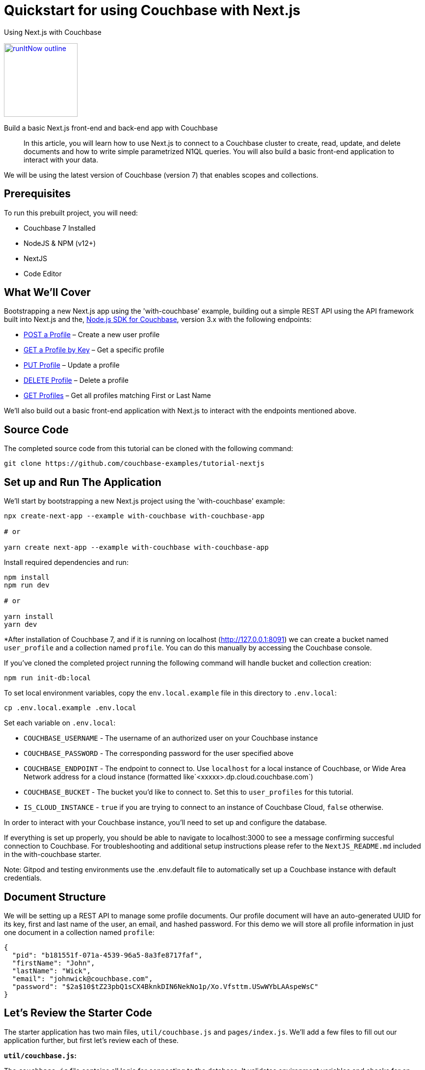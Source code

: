 = Quickstart for using Couchbase with Next.js

:page-slug: tutorial-quickstart-nextjs
:page-title: Using Next.js with Couchbase
:page-category: tutorials
:page-desc: Build a basic Next.js front-end and back-end app with Couchbase
:page-tags: Tutorial, Node.js
:page-order: 00004
:page-estimate: 45 min

[.title]
{page-title}

image::https://da-demo-images.s3.amazonaws.com/runItNow_outline.png?couchbase-example=nextjs-quickstart-repo&source=devPortal[link="https://gitpod.io/#https://github.com/couchbase-examples/tutorial-nextjs", width=150]

[.desc]
{page-desc}

[abstract]
In this article, you will learn how to use Next.js to connect to a Couchbase cluster to create, read, update, and delete documents and how to write simple parametrized N1QL queries. You will also build a basic front-end application to interact with your data.

We will be using the latest version of Couchbase (version 7) that enables scopes and collections.

== Prerequisites

To run this prebuilt project, you will need:

- Couchbase 7 Installed
- NodeJS & NPM (v12+)
- NextJS
- Code Editor

== What We'll Cover
Bootstrapping a new Next.js app using the 'with-couchbase' example, building out a simple REST API using the API framework built into Next.js and the, link:https://docs.couchbase.com/nodejs-sdk/current/hello-world/start-using-sdk.html[Node.js SDK for Couchbase], version 3.x with the following endpoints:

- <<post-profile>> – Create a new user profile
- <<getbykey-profile>> – Get a specific profile
- <<put-profile>> – Update a profile
- <<delete-profile>> – Delete a profile
- <<get-profiles>> – Get all profiles matching First or Last Name

We'll also build out a basic front-end application with Next.js to interact with the endpoints mentioned above.

== Source Code
The completed source code from this tutorial can be cloned with the following command:
```sh
git clone https://github.com/couchbase-examples/tutorial-nextjs
```

== Set up and Run The Application
We'll start by bootstrapping a new Next.js project using the 'with-couchbase' example:

```sh
npx create-next-app --example with-couchbase with-couchbase-app

# or

yarn create next-app --example with-couchbase with-couchbase-app
```

Install required dependencies and run:
```sh
npm install
npm run dev

# or

yarn install
yarn dev
```


*After installation of Couchbase 7, and if it is running on localhost (http://127.0.0.1:8091) we can create a bucket named `user_profile` and a collection named `profile`. You can do this manually by accessing the Couchbase console.


If you've cloned the completed project running the following command will handle bucket and collection creation:

```sh
npm run init-db:local
```

To set local environment variables, copy the `env.local.example` file in this directory to `.env.local`:

```bash
cp .env.local.example .env.local
```

Set each variable on `.env.local`:

- `COUCHBASE_USERNAME` - The username of an authorized user on your Couchbase instance
- `COUCHBASE_PASSWORD` - The corresponding password for the user specified above
- `COUCHBASE_ENDPOINT` - The endpoint to connect to. Use `localhost` for a local instance of Couchbase, or Wide Area Network address for a cloud instance (formatted like`<xxxxx>.dp.cloud.couchbase.com`)
- `COUCHBASE_BUCKET` - The bucket you'd like to connect to. Set this to `user_profiles` for this tutorial.
- `IS_CLOUD_INSTANCE` - `true` if you are trying to connect to an instance of Couchbase Cloud, `false` otherwise.

In order to interact with your Couchbase instance, you'll need to set up and configure the database.


If everything is set up properly, you should be able to navigate to localhost:3000 to see a message confirming succesful connection to Couchbase. For troubleshooting and additional setup instructions please refer to the `NextJS_README.md` included in the with-couchbase starter.

Note: Gitpod and testing environments use the .env.default file to automatically set up a Couchbase instance with default credentials.

== Document Structure

We will be setting up a REST API to manage some profile documents. Our profile document will have an auto-generated UUID for its key, first and last name of the user, an email, and hashed password. For this demo we will store all profile information in just one document in a collection named `profile`:

```json
{
  "pid": "b181551f-071a-4539-96a5-8a3fe8717faf",
  "firstName": "John",
  "lastName": "Wick",
  "email": "johnwick@couchbase.com",
  "password": "$2a$10$tZ23pbQ1sCX4BknkDIN6NekNo1p/Xo.Vfsttm.USwWYbLAAspeWsC"
}
```

== Let's Review the Starter Code
The starter application has two main files, `util/couchbase.js` and `pages/index.js`. We'll add a few files to fill out our application further, but first let's review each of these.

**`util/couchbase.js`:**

The `couchbase.js` file contains all logic for connecting to the database. It validates environment variables and checks for an open connection before creating and returning cluster, bucket, and collection objects. Our other files can import the `connectToDatabase()` function to gain access to each of these objects.

```js
export async function connectToDatabase() {
  const cluster = await createCouchbaseCluster();

  const bucket = cluster.bucket(COUCHBASE_BUCKET);
  const collection = bucket.defaultCollection();

  let dbConnection = {
    cluster,
    bucket,
    profileCollection: collection
  }

  return dbConnection;
}
```

**`pages/index.js`:**

The index page renders content for our homepage and includes a `getServerSideProps()` function that is automatically run on each page load and injects props into the React component rendered by the index page.

```js
export async function getServerSideProps(context) {
  let connection = await connectToDatabase();
  const {cluster, bucket, profileCollection} = connection;
  // checks connection
  // runs simple query
  return {
    props: {isConnected, rows},
  }
}
```
The logic for checking the connection and running a simple query can be viewed in the file, but aren't necessary for this project. As long as your connection is working, you are ready to move onto the next steps and start coding!


== Ensure Primary Index Exists

The first time the app is run, we create two primary indexes, one for our user_profile bucket and another for our `profile` collection. The collection index is used by the `"/profile"` GET endpoint that utilizes a N1QL query to search the database for profile documents where `firstName` or `lastName` match the search value. The bucket index can be used in the case that any documents are added to the bucket's default collection or manually from the Couchbase Web UI.

Add this function to `couchbase.js` and call it right after you call `bucket.collection()` (passing it the cluster you created a few lines above):

```js
const ensureIndexes = async(cluster) => {
  try {
    const bucketIndex = `CREATE PRIMARY INDEX ON ${COUCHBASE_BUCKET}`
    const collectionIndex = `CREATE PRIMARY INDEX ON default:${COUCHBASE_BUCKET}._default.profile;`
    await cluster.query(bucketIndex)
    await cluster.query(collectionIndex)
    console.log(`Index Creation: SUCCESS`)
  } catch (err) {
    if (err instanceof couchbase.IndexExistsError) {
      console.info('Index Creation: Indexes Already Exists')
    } else {
      console.error(err)
    }
  }
}
```

Now we can move onto reviewing each of the individual endpoints. Next.js has a built-in API framework that we'll leverage to interact with our Couchbase data source.

== API Setup
We'll start by adding an `api/` directory inside the `pages/` directory. Any file within this directory will be mapped to an API endpoint, so we'll also create a file called `user.js` and add a handler function. This function will handle ALL request types to this endpoint, so we'll also need to check the request type and handle it accordingly. We'll also need to connect to the database and parse the body if it exists.
```js
export default async function handler(req, res) {
  const {cluster, bucket, profileCollection} = await connectToDatabase();
  let body = !!req.body ? JSON.parse(req.body) : null;
  if (req.method === 'POST') {
    // handle POST request
  } else if (req.method === 'PUT') {
    // handle PUT request
  } else if (req.method === 'GET') {
    // handle GET request (search)
  } else if (req.method === 'DELETE') {
    // handle DELETE request
  }
}
```

Next, we'll fill in logic to handle each of the request types.

[[post-profile]]
== POST a Profile

After checking that the body contains the proper fields, we create a profile document using the SDK `.insert()` method using the `profileCollection`. Note that you will need to install bcryptjs (to hash passwords) and uid (to generate unique IDs) with npm or yarn and import them in `user.js`.

```js
if (!body.email || !body.pass) {
      return res.status(400).send({
        "message": `${!body.email ? 'email ' : ''}${
            (!body.email && !body.pass)
                ? 'and pass are required' : (body.email && !body.pass)
                ? 'pass is required' : 'is required'
        }`
      })
    }

    const id = v4();
    const profile = {
      pid: id,
      ...body,
      pass: bcrypt.hashSync(body.pass, 10)
    }

    await collection.insert(profile.pid, profile)
        .then((result) => {
          res.send(result);
        })
        .catch((e) => {
          res.status(500).send({
            "message": `Profile Insert Failed: ${e.message}`
          })
        })
```

Let’s break this code down.

First, we check that both an email and password exist and then create a `profile` object based on the data that was sent in the request. The `pid` that we’re saving into the account object is a unique key.

After we check for required body parameters, we create an async call to the `profileCollection` using the `insert` method and then return the document saved and the result all as part of the same object back to the user. We utilize the spread operator again to make this simple. `insert` is a basic key-value operation.

Next, lets add a simple front-end form to create user profiles. On the `index.js` page, remove all markup between the <main> tags and add the following form:
```html
<form onSubmit={handleProfilePost}>
    <input type="text" placeholder="First Name" name="firstName"/>
    <input type="text" placeholder="Last Name" name="lastName"/>
    <input type="email" placeholder="Email" name="email"/>
    <input type="password" placeholder="Password" name="password"/>
    <button type="submit">Post Profile</button>
</form>
```

We'll handle this request in a function on `index.js` inside `Home()`:
```js
const handleProfilePost = async (event) => {
    await fetch("http://localhost:3000/api/user", {
        method: 'POST',
        body: JSON.stringify({
            firstName: event.target.firstName.value,
            lastName: event.target.lastName.value,
            email: event.target.email.value,
            pass: event.target.password.value,
        })
    })
}
```

Note: in the completed quickstart code, fetch URLs use a dynamic `origin` variable instead of hard coding `http://localhost:3000` to ensure requests work when running in other environments.

[[getbykey-profile]]
== GET a Profile by Key
Although the API framework baked into Next.js is highly powerful, Next is ALSO capable of fetching data from the database using the `getServerSideProps()` function in `index.js`. We'll fetch a profile by key using this method to demonstrate the versatility of Next.js.

Add the following function to the bototm of `index.js` to retrieve a Profile by Profile ID using the SDK `.get()` method` using the `profileCollection`.

```js
async function getProfileByKey(collection, key) {
  try {
    let res = await collection.get(key);
    return res.content;
  } catch (err) {
    return err;
  }
}
```

We only need the profile ID from the user to retrieve a particular profile document using a basic key-value operation. We can catch the error if the key-value operation fails and return an error message.

You can now call this function from `getServerSideProps()` and simply inject the return value into the props:
```js
  let profile = JSON.parse(JSON.stringify(await getProfileByKey(collection, '<ADD AN EXISTING PID HERE>')));

  return {
    props: {isConnected, profile },
  }
```
Note that we'll stringify then re-parse the data to avoid any issues with JSON serialization. This is just a quirk of Next.js that can sometimes cause a bug, so it's better to ensure proper serialization.

To display the user we've fetched, we'll also add a custom React component. To accomplish this, create a new directory outside of `pages/` and call it `components`. Within `components/` add a `UserCard.js` file for the following component:
```js
export const UserCard = (props) => {
  return (
      <div style={{marginRight: '10px', marginLeft: '10px', border: '1px solid #8f8f8f', borderRadius: '10px', padding: '10px'}}>
        <p><strong>{props.firstName}</strong> {props.lastName}</p>
        <p>{props.email}</p>
        <em>{!!props.pid && 'PID: ' + props.pid}</em>
      </div>
  );
}
```

Now we can go back to `index.js` and add the following markup to display the user we've fetched:
```html
<UserCard firstName={profile.firstName} lastName={profile.lastName} email={profile.email} pid={profile.pid} />
```

Once we can see the profile, lets add logic to edit it.

[[put-profile]]
== PUT Profile

Update a Profile by Profile ID by using the SDK `.upsert()` method on the `profileCollection`. We'll add the following code to our `user.js` file to handle PUT requests:

```js
  try {
      await profileCollection.get(req.query.pid)
          .then(async (result) => {
            /* Create a New Document with new values,
              if they are not passed from request, use existing values */
            const newDoc = {
              pid: result.content.pid,
              firstName: body.firstName ? body.firstName : result.content.firstName,
              lastName: body.lastName ? body.lastName : result.content.lastName,
              email: body.email ? body.email : result.content.email,
              pass: body.pass ? bcrypt.hashSync(body.pass, 10) : result.content.pass,
            }

            /* Persist updates with new doc */
            await profileCollection.upsert(req.query.pid, newDoc)
                .then((result) => res.send({ ...newDoc, ...result }))
                .catch((e) => res.status(500).send(e))
          })
          .catch((e) => res.status(500).send({
            "message": `Profile Not Found, cannot update: ${e.message}`
          }))
    } catch (e) {
      console.error(e)
    }
```

We don't need to specify the `pid` as it already exists, so when we create the profile document, we just need the profile information (`firstName`, `lastName`, `email`, and `password`). The user may only be changing one or many fields in the document so we first retrieve the existing document and check for differences and only update the fields needed to be changed.

We first look up the existing document and make sure it exists, if it does not, return a 500 level error code and message: "Cannot update: document not found".

Then, all changed fields in the document get replaced except for the document key and the `pid` field.

Next, we replace the existing fields if we have a value from the HTTP Request (`req.body.whatever`). If we do not have a value in the request for a specific field, we simply reuse the existing document's `result.value.whatever.

Finally, we create an async call to the `profileCollection` using the `upsert` method and then return the document saved and the result just as we did in the previous endpoint.

Let's add another front-end form to enable editing:
```html
<form onSubmit={handleProfilePut}>
    <input type="text" placeholder="PID to Update" name="pid"/>
    <input type="text" placeholder="New First Name" name="firstName"/>
    <input type="text" placeholder="New Last Name" name="lastName"/>
    <input type="email" placeholder="New Email" name="email"/>
    <input type="password" placeholder="New Password" name="password"/>
    <button type="submit">Update Profile</button>
</form>
```

We can handle edits with the following function:
```js
const handleProfilePut = async (event) => {
  await fetch(`http://localhost:3000/api/user?pid=${event.target.pid.value}`, {
    method: 'PUT',
    body: JSON.stringify({
      firstName: event.target.firstName.value,
      lastName: event.target.lastName.value,
      email: event.target.email.value,
      pass: event.target.password.value,
    })
  })
}
```

By pasting the PID into the field and filling in any of the form fields in the edit form, you'll be able to edit the document of the PID specified.

[[delete-profile]]
== DELETE Profile
To delete profiles, we'll first need to update our `UserCard` with a delete button:
```js
export const UserCard = (props) => {
  const handleDeletion = async (event) => {
    await fetch(`http://localhost:3000/api/user?pid=${props.pid}`, {
      method: 'DELETE',
    }).then(async (data) => {
      console.log(data);
    })
  }
  return (
      <div style={{marginRight: '10px', marginLeft: '10px', border: '1px solid #8f8f8f', borderRadius: '10px', padding: '10px'}}>
        <p><strong>{props.firstName}</strong> {props.lastName}</p>
        <p>{props.email}</p>
        <em>{!!props.pid && 'PID: ' + props.pid}</em>
        <br/>
        <button onClick={handleDeletion}>Delete</button>
      </div>
  );
}
```

Next, we'll add the following to `user.js` to handle DELETE requests. Delete Profile by Profile ID by using the SDK `.delete()` method on the `profileCollection`.

```js
try {
      await profileCollection.remove(req.query.pid)
          .then((result) => {
            res.status(200).send("Successfully Deleted: " + req.query.pid)
          })
          .catch((error) => res.status(500).send({
            "message": `Profile Not Found, cannot delete: ${error.message}`
          }))
    } catch (e) {
      console.error(e)
    }
```

We only need the profile ID from the user to delete using a basic key-value operation.

Now you'll see a 'Delete' button on the user profile we've fetched via a hard-coded id in `getServerSideProps()`. To avoid any errors that may stem from the deletion of this hardcoded document we're fetching, let's just comment that logic out. We're going to add a more robust 'GET' route in the next step.
```js
  // let profile = JSON.parse(JSON.stringify(await getProfileByKey(profileCollection, '1cfaaa82-e63e-4207-addf-f023763d0374')));

  return {
    props: {isConnected, /* profile */ },
  }
```
Note that you must also remove/comment out the UserCard markup for this profile.

[[get-profiles]]
== GET Profiles
Earlier, we fetched a singular profile by its key. In this step, we'll add logic to search through all profiles and return those that match a search string. Get user profiles using the `cluster.query()` method in the SDK and results are returned based on firstName or lastName with support to paginate results. Add the following to handle GET requests in `user.js`.

```js
try {
  const options = {
    parameters: {
      SKIP: Number(req.query.skip || 0),
      LIMIT: Number(req.query.limit || 5),
      SEARCH: req.query.search ? `%${req.query.search.toLowerCase()}%` : null
    }
  }

  const query = options.parameters.SEARCH == null ? `
      SELECT p.*
      FROM ${process.env.COUCHBASE_BUCKET}._default.profile p
      LIMIT $LIMIT OFFSET $SKIP;
      ` : `
      SELECT p.*
      FROM ${process.env.COUCHBASE_BUCKET}._default.profile p
      WHERE lower(p.firstName) LIKE $SEARCH OR lower(p.lastName) LIKE $SEARCH
      LIMIT $LIMIT OFFSET $SKIP;
    `
  await cluster.query(query, options)
      .then((result) => res.send(result.rows))
      .catch((error) => res.status(500).send({
        "message": `Query failed: ${error.message}`
      }))
} catch (e) {
  console.error(e)
}
```

This endpoint is different from the others as it makes a N1QL query rather than a key-value operation. This involves additional overhead because the query engine is involved. Remember that the `profileCollection` index (primary) was set up specifically to enable this endpoint.

Our `req.body` has three query params: `skip`, `limit`, and `search`.

We also have default values set up in case they are not provided, `0` for skip or `5` for limit. If the search string is not provided, it will default to null in which case the query string used will fetch all documents within the proflie collection.

Then, we build our N1QL query using the parameters we just created.

Finally, we pass that `query` and the `options` to the `cluster.query()` method and return the result.

Take notice of the N1QL syntax format and how it targets `bucket`.`scope`.`collection`.

Let's add yet another form with a search field, and a flexbox to display results to enable easy search and retrieval of multiple profiles.

```html
<form onSubmit={handleProfileSearch}>
    <input type="text" placeholder="Search String" name="searchString"/>
    <button type="submit">Search</button>
</form>

<h4>Profile Search Results:</h4>
<div style={{ display: "flex" }}>
    {searchResults !== null && searchResults.map((userProfile) => {
      console.log(userProfile);
      return (
          <UserCard firstName={userProfile.firstName} lastName={userProfile.lastName} email={userProfile.email} pid={userProfile.pid} allowDelete={true}/>
      )
    })
    }
</div>
```

We can handle searches with a similar handler function to the POST and PUT/Update buttons:
```js
  const handleProfileSearch = async (event) => {
    event.preventDefault();

    await fetch(`http://localhost:3000/api/user?search=${event.target.searchString.value}`, {
      method: 'GET',
    }).then(async (data) => {
      setSearchResults(await data.json());
    })
  }
```
We'll also need to add a state array inside the `Home()` function to keep track of the search results:
```js
const [searchResults, setSearchResults] = useState([]);
```

== Notes About the Quickstart Code
- We've included a `.env.default` file which is used for testing and gitpod instances of the project to ensure smooth setup in these environments.

- In the completed quickstart code, fetch URLs use a dynamic `origin` variable instead of hard coding `http://localhost:3000` to ensure requests work when running in other environments. We use link:https://www.npmjs.com/package/next-absolute-url[next-absolute-url] for this.

== Conclusion
Next.js offers powerful tooling to create custom pages, components, and API endpoints. We've learned how to fetch data from within a page as well as add POST, PUT, GET, and DELETE routes to handle more complex backend logic from a single file (`user.js`). We also briefly touched on creating custom components that don't render as pages but rather function as elements to build your pages effortlessly.

Although this example is by no means a production ready webapp, it should provide the necessary knowledge, and a great jumping off point for more complex applications.
